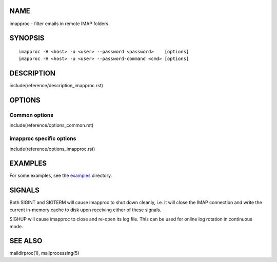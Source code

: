 NAME
----

imapproc - filter emails in remote IMAP folders

SYNOPSIS
--------

::

  imapproc -H <host> -u <user> --password <password>    [options]
  imapproc -H <host> -u <user> --password-command <cmd> [options]

DESCRIPTION
-----------

include(reference/description_imapproc.rst)

OPTIONS
-------

Common options
~~~~~~~~~~~~~~

include(reference/options_common.rst)

imapproc specific options
~~~~~~~~~~~~~~~~~~~~~~~~~

include(reference/options_imapproc.rst)

EXAMPLES
--------

For some examples, see the `examples <examples/>`__ directory.

SIGNALS
-------

Both SIGINT and SIGTERM will cause imapproc to shut down cleanly, i.e. it will
close the IMAP connection and write the current in-memory cache to disk upon
receiving either of these signals.

SIGHUP will cause imapproc to close and re-open its log file. This can be used
for online log rotation in continuous mode.

SEE ALSO
--------

maildirproc(1), mailprocessing(5)
